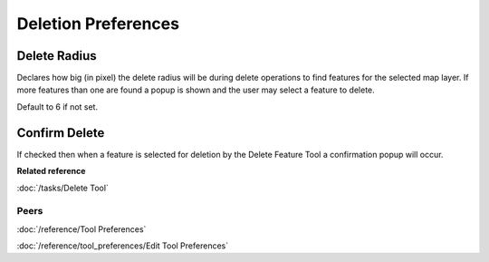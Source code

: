 Deletion Preferences
=====================

.. figure:: /images/preferences/deletionpreferences.png
   :align: center
   :alt:

Delete Radius
`````````````
Declares how big (in pixel) the delete radius will be during delete operations to find features for the selected
map layer. If more features than one are found a popup is shown and the user may select a feature to delete. 

Default to 6 if not set.

Confirm Delete
``````````````
If checked then when a feature is selected for deletion by the Delete Feature Tool a confirmation
popup will occur.


**Related reference**

:doc:`/tasks/Delete Tool`


Peers
~~~~~

:doc:`/reference/Tool Preferences`

:doc:`/reference/tool_preferences/Edit Tool Preferences`
